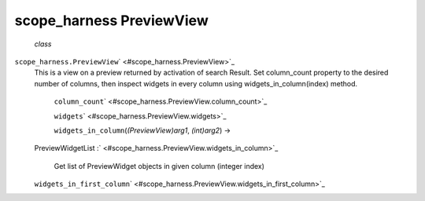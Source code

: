 .. _sdk_scope_harness_previewview:
scope_harness PreviewView
=========================

 *class*
``scope_harness.``\ ``PreviewView``\ ` <#scope_harness.PreviewView>`_ 
    This is a view on a preview returned by activation of search Result.
    Set column\_count property to the desired number of columns, then
    inspect widgets in every column using widgets\_in\_column(index)
    method.

     ``column_count``\ ` <#scope_harness.PreviewView.column_count>`_ 

     ``widgets``\ ` <#scope_harness.PreviewView.widgets>`_ 

     ``widgets_in_column``\ (*(PreviewView)arg1*, *(int)arg2*) →
    PreviewWidgetList
    :` <#scope_harness.PreviewView.widgets_in_column>`_ 
        Get list of PreviewWidget objects in given column (integer
        index)

    ``widgets_in_first_column``\ ` <#scope_harness.PreviewView.widgets_in_first_column>`_ 

